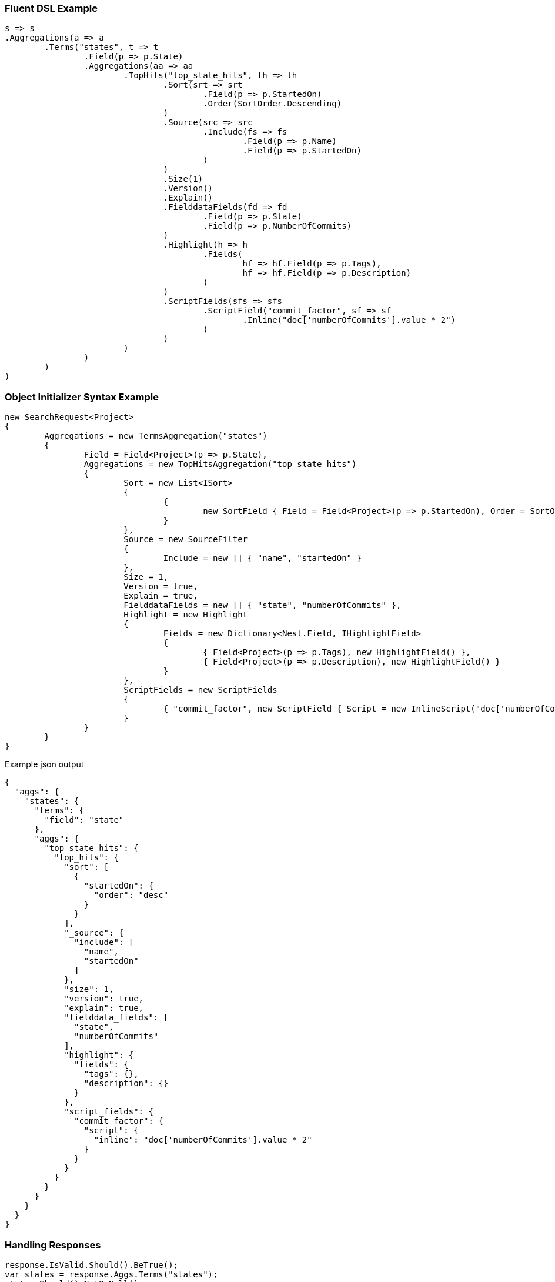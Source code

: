 :ref_current: https://www.elastic.co/guide/en/elasticsearch/reference/current

:github: https://github.com/elastic/elasticsearch-net

:imagesdir: ../../../images

=== Fluent DSL Example

[source,csharp,method="fluent"]
----
s => s
.Aggregations(a => a
	.Terms("states", t => t
		.Field(p => p.State)
		.Aggregations(aa => aa
			.TopHits("top_state_hits", th => th
				.Sort(srt => srt
					.Field(p => p.StartedOn)
					.Order(SortOrder.Descending)
				)
				.Source(src => src
					.Include(fs => fs
						.Field(p => p.Name)
						.Field(p => p.StartedOn)
					)
				)
				.Size(1)
				.Version()
				.Explain()
				.FielddataFields(fd => fd
					.Field(p => p.State)
					.Field(p => p.NumberOfCommits)
				)
				.Highlight(h => h
					.Fields(
						hf => hf.Field(p => p.Tags),
						hf => hf.Field(p => p.Description)
					)
				)
				.ScriptFields(sfs => sfs
					.ScriptField("commit_factor", sf => sf
						.Inline("doc['numberOfCommits'].value * 2")
					)
				)
			)
		)
	)
)
----

=== Object Initializer Syntax Example

[source,csharp,method="initializer"]
----
new SearchRequest<Project>
{
	Aggregations = new TermsAggregation("states")
	{
		Field = Field<Project>(p => p.State),
		Aggregations = new TopHitsAggregation("top_state_hits")
		{
			Sort = new List<ISort>
			{
				{
					new SortField { Field = Field<Project>(p => p.StartedOn), Order = SortOrder.Descending }
				}
			},
			Source = new SourceFilter
			{
				Include = new [] { "name", "startedOn" }
			},
			Size = 1,
			Version = true,
			Explain = true,
			FielddataFields = new [] { "state", "numberOfCommits" },
			Highlight = new Highlight
			{
				Fields = new Dictionary<Nest.Field, IHighlightField>
				{
					{ Field<Project>(p => p.Tags), new HighlightField() },
					{ Field<Project>(p => p.Description), new HighlightField() }
				}
			},
			ScriptFields = new ScriptFields
			{
				{ "commit_factor", new ScriptField { Script = new InlineScript("doc['numberOfCommits'].value * 2") } }
			}
		}
	}
}
----

[source,javascript,method="expectjson"]
.Example json output
----
{
  "aggs": {
    "states": {
      "terms": {
        "field": "state"
      },
      "aggs": {
        "top_state_hits": {
          "top_hits": {
            "sort": [
              {
                "startedOn": {
                  "order": "desc"
                }
              }
            ],
            "_source": {
              "include": [
                "name",
                "startedOn"
              ]
            },
            "size": 1,
            "version": true,
            "explain": true,
            "fielddata_fields": [
              "state",
              "numberOfCommits"
            ],
            "highlight": {
              "fields": {
                "tags": {},
                "description": {}
              }
            },
            "script_fields": {
              "commit_factor": {
                "script": {
                  "inline": "doc['numberOfCommits'].value * 2"
                }
              }
            }
          }
        }
      }
    }
  }
}
----

=== Handling Responses

[source,csharp,method="expectresponse"]
----
response.IsValid.Should().BeTrue();
var states = response.Aggs.Terms("states");
states.Should().NotBeNull();
states.Buckets.Should().NotBeNullOrEmpty();
state.Key.Should().NotBeNullOrEmpty();
state.DocCount.Should().BeGreaterThan(0);
var topStateHits = state.TopHits("top_state_hits");
topStateHits.Should().NotBeNull();
topStateHits.Total.Should().BeGreaterThan(0);
var hits = topStateHits.Hits<Project>();
hits.Should().NotBeNullOrEmpty();
hits.All(h => h.Explanation != null).Should().BeTrue();
hits.All(h => h.Version.HasValue).Should().BeTrue();
hits.All(h => h.Fields.ValuesOf<StateOfBeing>("state").Any()).Should().BeTrue();
hits.All(h => h.Fields.ValuesOf<int>("numberOfCommits").Any()).Should().BeTrue();
hits.All(h => h.Fields.ValuesOf<int>("commit_factor").Any()).Should().BeTrue();
topStateHits.Documents<Project>().Should().NotBeEmpty();
----

